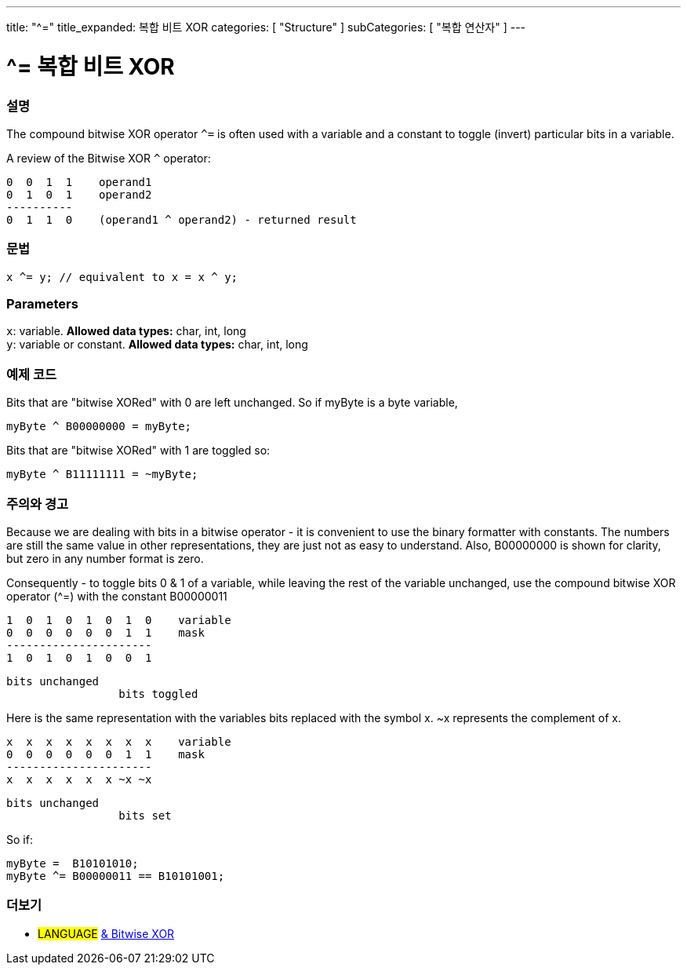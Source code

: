 ---
title: "^="
title_expanded: 복합 비트 XOR
categories: [ "Structure" ]
subCategories: [ "복합 연산자" ]
---

= ^= 복합 비트 XOR


// OVERVIEW SECTION STARTS
[#overview]
--

[float]
=== 설명
The compound bitwise XOR operator `^=` is often used with a variable and a constant to toggle (invert) particular bits in a variable.
[%hardbreaks]

A review of the Bitwise XOR `^` operator:

   0  0  1  1    operand1
   0  1  0  1    operand2
   ----------
   0  1  1  0    (operand1 ^ operand2) - returned result
[%hardbreaks]

[float]
=== 문법
[source,arduino]
----
x ^= y; // equivalent to x = x ^ y;
----

[float]
=== Parameters
`x`: variable. *Allowed data types:* char, int, long +
`y`: variable or constant. *Allowed data types:* char, int, long

--
// OVERVIEW SECTION ENDS



// HOW TO USE SECTION STARTS
[#howtouse]
--

[float]
=== 예제 코드
Bits that are "bitwise XORed" with 0 are left unchanged. So if myByte is a byte variable,
[source,arduino]
----
myByte ^ B00000000 = myByte;
----

Bits that are "bitwise XORed" with 1 are toggled so:
[source,arduino]
----
myByte ^ B11111111 = ~myByte;
----
[%hardbreaks]

[float]
=== 주의와 경고
Because we are dealing with bits in a bitwise operator - it is convenient to use the binary formatter with constants. The numbers are still the same value in other representations, they are just not as easy to understand. Also, B00000000 is shown for clarity, but zero in any number format is zero.
[%hardbreaks]

Consequently - to toggle bits 0 & 1 of a variable, while leaving the rest of the variable unchanged, use the compound bitwise XOR operator (^=) with the constant B00000011

   1  0  1  0  1  0  1  0    variable
   0  0  0  0  0  0  1  1    mask
   ----------------------
   1  0  1  0  1  0  0  1

    bits unchanged
                     bits toggled


Here is the same representation with the variables bits replaced with the symbol x. ~x represents the complement of x.

   x  x  x  x  x  x  x  x    variable
   0  0  0  0  0  0  1  1    mask
   ----------------------
   x  x  x  x  x  x ~x ~x

    bits unchanged
                     bits set

So if:
[source,arduino]
----
myByte =  B10101010;
myByte ^= B00000011 == B10101001;
----

--
// HOW TO USE SECTION ENDS




//SEE ALSO SECTION BEGINS
[#see_also]
--

[float]
=== 더보기

[role="language"]
* #LANGUAGE#  link:../../bitwise-operators/bitwisexor[& Bitwise XOR]

--
// SEE ALSO SECTION ENDS
